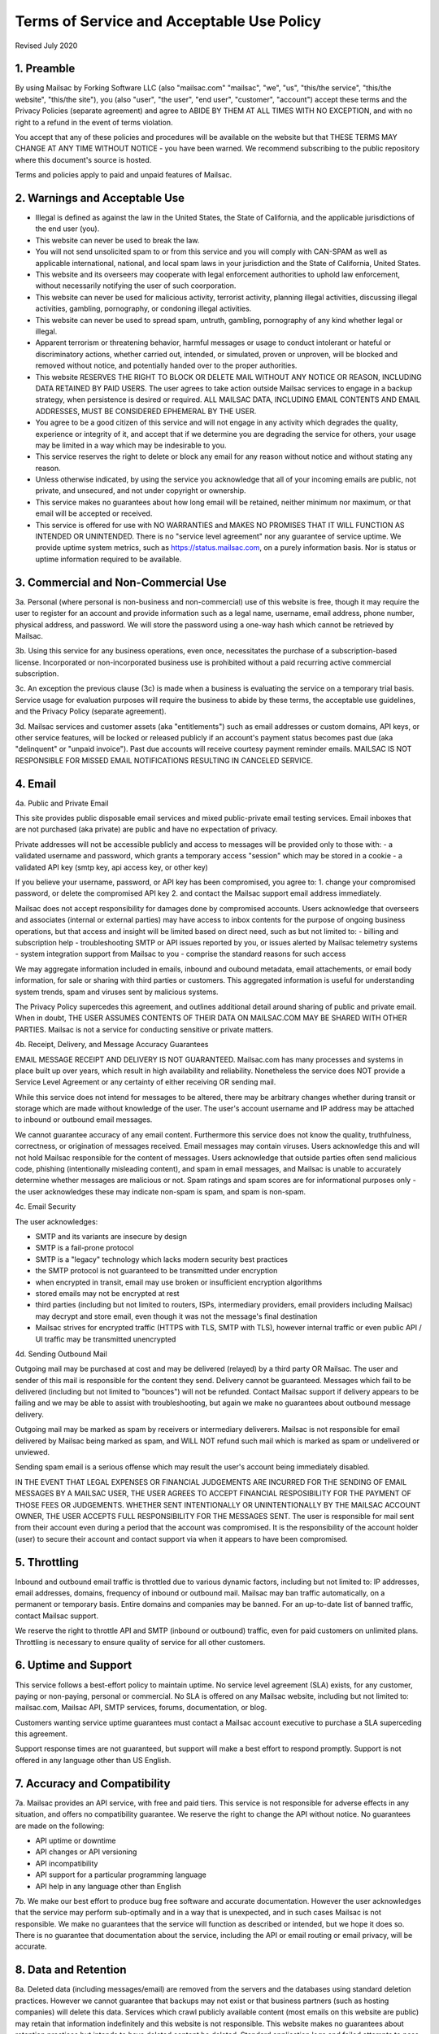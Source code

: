 .. _terms_of_service:

Terms of Service and Acceptable Use Policy
==========================================
Revised July 2020

1. Preamble
-----------

By using Mailsac by Forking Software LLC (also "mailsac.com" "mailsac", "we", "us", "this/the service", "this/the website", "this/the site"),
you (also "user", "the user", "end user", "customer", "account") accept these terms and the Privacy Policies (separate agreement) and agree to ABIDE BY THEM AT ALL TIMES WITH NO EXCEPTION, and with no right to a refund in the event of terms violation.

You accept that any of these policies and procedures will be available on the website but
that THESE TERMS MAY CHANGE AT ANY TIME WITHOUT NOTICE - you have been warned. We recommend subscribing to the
public repository where this document's source is hosted.

Terms and policies apply to paid and unpaid features of Mailsac.

2. Warnings and Acceptable Use
------------------------------

* Illegal is defined as against the law in the United States, the State of California, and the applicable jurisdictions of the end user (you).
* This website can never be used to break the law.
* You will not send unsolicited spam to or from this service and you will comply with CAN-SPAM as well as applicable international, national, and local spam laws in your jurisdiction and the State of California, United States.
* This website and its overseers may cooperate with legal enforcement authorities to uphold law enforcement, without necessarily notifying the user of such coorporation.
* This website can never be used for malicious activity, terrorist activity, planning illegal activities, discussing illegal activities, gambling, pornography, or condoning illegal activities.
* This website can never be used to spread spam, untruth, gambling, pornography of any kind whether legal or illegal.
* Apparent terrorism or threatening behavior, harmful messages or usage to conduct intolerant or hateful or discriminatory actions, whether carried out, intended, or simulated, proven or unproven, will be blocked and removed without notice, and potentially handed over to the proper authorities.
* This website RESERVES THE RIGHT TO BLOCK OR DELETE MAIL WITHOUT ANY NOTICE OR REASON, INCLUDING DATA RETAINED BY PAID USERS. The user agrees to take action outside Mailsac services to engage in a backup strategy, when persistence is desired or required. ALL MAILSAC DATA, INCLUDING EMAIL CONTENTS AND EMAIL ADDRESSES, MUST BE CONSIDERED EPHEMERAL BY THE USER.
* You agree to be a good citizen of this service and will not engage in any activity which degrades the quality, experience or integrity of it, and accept that if we determine you are degrading the service for others, your usage may be limited in a way which may be indesirable to you.
* This service reserves the right to delete or block any email for any reason without notice and without stating any reason.
* Unless otherwise indicated, by using the service you acknowledge that all of your incoming emails are public, not private, and unsecured, and not under copyright or ownership.
* This service makes no guarantees about how long email will be retained, neither minimum nor maximum, or that email will be accepted or received.
* This service is offered for use with NO WARRANTIES and MAKES NO PROMISES THAT IT WILL FUNCTION AS INTENDED OR UNINTENDED. There is no "service level agreement" nor any guarantee of service uptime. We provide uptime system metrics, such as https://status.mailsac.com, on a purely information basis. Nor is status or uptime information required to be available.

3. Commercial and Non-Commercial Use
------------------------------------
3a. Personal (where personal is non-business and non-commercial) use of this website is free, though it may require
the user to register for an account and provide information such as a legal name, username, email address, phone number,
physical address, and password. We will store the password using a one-way hash which cannot be retrieved by Mailsac.

3b. Using this service for any business operations, even once, necessitates the purchase of a subscription-based license. Incorporated or non-incorporated business use is prohibited without a paid recurring active commercial subscription.

3c. An exception the previous clause (3c) is made when a business is evaluating the service on a temporary trial basis.
Service usage for evaluation purposes will require the business to abide by these terms, the acceptable use guidelines, and the Privacy Policy (separate agreement).

3d. Mailsac services and customer assets (aka "entitlements") such as email addresses or custom domains, API keys, or other service features, will be locked or released publicly if an account's payment status becomes past due (aka "delinquent" or "unpaid invoice"). Past due accounts will receive courtesy payment reminder emails. MAILSAC IS NOT RESPONSIBLE FOR MISSED EMAIL NOTIFICATIONS RESULTING IN CANCELED SERVICE.

4. Email
--------
4a. Public and Private Email

This site provides public disposable email services and mixed public-private email testing services. Email inboxes that are not purchased (aka private) are public and have no expectation of privacy.

Private addresses will not be accessible publicly and access to messages will be provided only to
those with:
- a validated username and password, which grants a temporary access "session" which may be stored in a cookie
- a validated API key (smtp key, api access key, or other key)

If you believe your username, password, or API key has been compromised, you agree to:
1. change your compromised password, or delete the compromised API key
2. and contact the Mailsac support email address immediately.

Mailsac does not accept responsibility for damages done by compromised accounts. Users acknowledge that overseers and
associates (internal or external parties) may have access to inbox contents for the purpose of
ongoing business operations, but that access and insight will be limited based on direct need, such as but not limited to:
- billing and subscription help
- troubleshooting SMTP or API issues reported by you, or issues alerted by Mailsac telemetry systems
- system integration support from Mailsac to you
- comprise the standard reasons for such access

We may aggregate information included in emails, inbound and oubound metadata, email attachements,
or email body information, for sale or sharing with third parties or customers. This aggregated information is useful
for understanding system trends, spam and viruses sent by malicious systems.

The Privacy Policy supercedes this agreement, and outlines additional detail around sharing of public and private email. When in doubt, THE USER ASSUMES
CONTENTS OF THEIR DATA ON MAILSAC.COM MAY BE SHARED WITH OTHER PARTIES. Mailsac is not a service for conducting sensitive 
or private matters.

4b. Receipt, Delivery, and Message Accuracy Guarantees

EMAIL MESSAGE RECEIPT AND DELIVERY IS NOT GUARANTEED. Mailsac.com has many processes and systems in place
built up over years, which result in high availability and reliability. Nonetheless the service does NOT
provide a Service Level Agreement or any certainty of either receiving OR sending mail.

While this service does not intend for messages to be altered,
there may be arbitrary changes whether during transit or storage which are made without knowledge of
the user. The user's account username and IP address may be attached to inbound or outbound email messages.

We cannot guarantee accuracy of any email content. Furthermore this service does not know
the quality, truthfulness, correctness, or origination of messages received. Email messages may contain
viruses. Users acknowledge this and will not hold Mailsac responsible for the content of messages. Users acknowledge that outside
parties often send malicious code, phishing (intentionally misleading content), and spam in email messages, and Mailsac
is unable to accurately determine whether messages are malicious or not. Spam ratings and spam scores are for
informational purposes only - the user acknowledges these may indicate non-spam is spam, and spam is non-spam.

4c. Email Security

The user acknowledges:

- SMTP and its variants are insecure by design
- SMTP is a fail-prone protocol
- SMTP is a "legacy" technology which lacks modern security best practices
- the SMTP protocol is not guaranteed to be transmitted under encryption
- when encrypted in transit, email may use broken or insufficient encryption algorithms
- stored emails may not be encrypted at rest
- third parties (including but not limited to routers, ISPs, intermediary providers, email providers including Mailsac) may decrypt and store email, even though it was not the message's final destination
- Mailsac strives for encrypted traffic (HTTPS with TLS, SMTP with TLS), however internal traffic or even public API / UI traffic may be transmitted unencrypted

4d. Sending Outbound Mail

Outgoing mail may be purchased at cost and may be delivered (relayed) by a third party OR Mailsac. The user and sender of
this mail is responsible for the content they send. Delivery cannot be guaranteed. Messages which fail to be
delivered (including but not limited to "bounces") will not be refunded. Contact Mailsac support if delivery appears to be failing and we may
be able to assist with troubleshooting, but again we make no guarantees about outbound message delivery.

Outgoing mail may be marked as spam by receivers or intermediary deliverers. Mailsac is not
responsible for email delivered by Mailsac being marked as spam, and WILL NOT refund such mail which is 
marked as spam or undelivered or unviewed.

Sending spam email is a serious offense which may result the user's account being immediately disabled.

IN THE EVENT THAT LEGAL EXPENSES OR FINANCIAL JUDGEMENTS ARE INCURRED FOR THE SENDING OF EMAIL MESSAGES BY A 
MAILSAC USER, THE USER AGREES TO ACCEPT FINANCIAL RESPOSIBILITY FOR THE PAYMENT OF THOSE FEES OR JUDGEMENTS.
WHETHER SENT INTENTIONALLY OR UNINTENTIONALLY BY THE MAILSAC ACCOUNT OWNER, THE USER ACCEPTS FULL RESPONSIBILITY
FOR THE MESSAGES SENT. The user is responsible for mail sent from their account even during a period that the account
was compromised. It is the responsibility of the account holder (user) to secure their account and
contact support via when it appears to have been compromised.

5. Throttling
-------------
Inbound and outbound email traffic is throttled due to various dynamic factors, including but not limited
to: IP addresses, email addresses, domains, frequency of inbound or outbound mail. Mailsac may ban traffic
automatically, on a permanent or temporary basis. Entire domains and companies may be banned. For an up-to-date list of banned traffic,
contact Mailsac support.

We reserve the right to throttle API and SMTP (inbound or outbound) traffic, even for paid customers on unlimited plans. Throttling is necessary to ensure 
quality of service for all other customers.

6. Uptime and Support
---------------------
This service follows a best-effort policy to maintain uptime. No service level agreement (SLA) exists, for
any customer, paying or non-paying, personal or commercial. No SLA is offered on any Mailsac website, including
but not limited to: mailsac.com, Mailsac API, SMTP services, forums, documentation, or blog.

Customers wanting service uptime guarantees must contact a Mailsac account executive to purchase a SLA superceding this agreement.

Support response times are not guaranteed, but support will make a best effort to respond promptly. Support is not offered in any
language other than US English.


7. Accuracy and Compatibility
-----------------------------

7a. Mailsac provides an API service, with free and paid tiers. This service is not responsible for
adverse effects in any situation, and offers no compatibility guarantee. We reserve the right to
change the API without notice. No guarantees are made on the following:

- API uptime or downtime
- API changes or API versioning
- API incompatibility
- API support for a particular programming language
- API help in any language other than English

7b. We make our best effort to produce bug free software and accurate documentation. However the user
acknowledges that the service may perform sub-optimally and in a way that is unexpected, and in such cases
Mailsac is not responsible. We make no guarantees that the service will function as described or intended,
but we hope it does so. There is no guarantee that documentation about the service, including the API or
email routing or email privacy, will be accurate.


8. Data and Retention
---------------------

8a. Deleted data (including messages/email) are removed from the servers and the
databases using standard deletion practices. However we cannot guarantee that
backups may not exist or that business partners (such as hosting companies)
will delete this data. Services which crawl publicly available content (most
emails on this website are public) may retain that information indefinitely and
this website is not responsible. This website makes no guarantees about
retention practices but intends to have deleted content be deleted. Standard
application logs and failed attempts to pass data between internal services may
be retained for troubleshooting. Mailsac is a best-effort, disposable-first email
service and API. Mailsac is not a service that is intended to be used for storage
of important information.

Saved or "starred" messages are intended to be retained up to the indicated
limits on an account, but this is not guaranteed, and starred messages may be
removed when older than other stored messages.

The user agrees that Mailsac is never responsible for lost data. It is the user’s
responsibility to backup or retain any data they may wish to keep.

If data retention or secure deletion is a concern it is recommend that the user 
should not use this service, and find another service upon which to rely.

8b. Usage metrics are tracked. Usage includes but is not limited to:

- IP addresses of site users and API users and SMTP connections
- IP addresses or user accounts of derivable data from service activities

Analytics on received SMTP messages are recorded. We may track which users
or IP addresses view which email addresses and messages for internal purposes, and to create features
for users or organizations to track their usage.

We do not share this analytics data of individual usage with third parties, except when it
is necessary to comply with verified requests of fraud, hacking, or other legally dubious behavior.
We use the data internally to study spam, study traffic, respond to scaling needs, and to provide
more useful services, or to aggregate anonymously into products. We may choose to sell anonymized
or aggregated usage data.


9. Refunds
----------
Refunds are not provided. All purchases are final. Refunds may be provided at the discretion
of Mailsac and its overseers. As a general rule, refunds are never given for any reason. In the
event the service is down or ceases to operate, any unused services and remaining service purchases
are not refunded. We make exceptions on a case-by-case basis with no guarantee as to the methods
for determination. ALL SALES ARE FINAL WHETHER SERVICES HAVE BEEN RENDERED OR NOT.

We may make exceptions to this refund policy on a case-by-case basis.

10. Updates
-----------
These Terms may change from time to time and all updates will be posted on this website. Users of
the site WILL NOT BE NOTIFIED OF CHANGES. WE HIGHLY RECOMMEND USERS REGULARLY CHECK THIS WEBSITE
FOR CHANGES TO THE TERMS OF SERVICE, ACCEPTABLE USE POLICY, AND PRIVACY POLICY.

If the lack of notification of terms changes presents a concern, contact support for a different
arrangement.

11. Warranty and Liability
--------------------------

THE SOFTWARE IS PROVIDED "AS IS", WITHOUT WARRANTY OF ANY KIND, EXPRESS OR
IMPLIED, INCLUDING BUT NOT LIMITED TO THE WARRANTIES OF MERCHANTABILITY,
FITNESS FOR A PARTICULAR PURPOSE AND NONINFRINGEMENT. IN NO EVENT SHALL THE
AUTHORS OR COPYRIGHT HOLDERS BE LIABLE FOR ANY CLAIM, DAMAGES OR OTHER
LIABILITY, WHETHER IN AN ACTION OF CONTRACT, TORT OR OTHERWISE, ARISING FROM,
OUT OF OR IN CONNECTION WITH THE SOFTWARE OR THE USE OR OTHER DEALINGS IN THE
SOFTWARE.

12. Privileges
--------------
This service retains the right to revoke or deny access to anyone at anytime, with or without stated
reason. Likewise any user may cease using the service and request that data be removed, in
accordance with the data and retention policies outlined herein and in the jurisdictions indicated herin. 
As indicated above, refunds are not given.

13. Other Agreements
--------------------
If a clause of this agreement is found to be invalid or violated, the rest of this agreement still stands.

This agreement represents the entire agreement between the user and Forking Software LLC, which includes the Privacy Policy.
The two parties may supersede parts of this agreement through writing signed by legal representatives of
both parties. Clauses of this agreement not addressed in any superseding agreement will still stand.

Appendix
---------
Support email address: support@team.mailsac.com
Alternate support email address: mailsac.com@gmail.com

